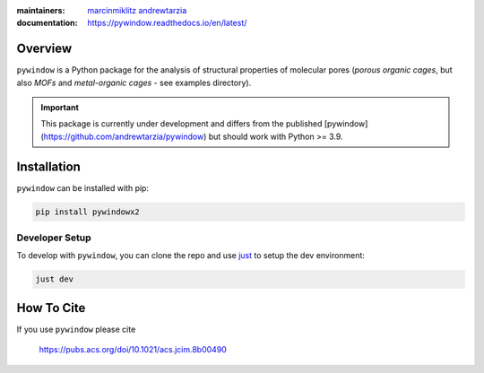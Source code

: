 :maintainers:
  `marcinmiklitz <https://github.com/marcinmiklitz/>`_
  `andrewtarzia <https://github.com/andrewtarzia/>`_
:documentation: https://pywindow.readthedocs.io/en/latest/

.. figure:: docs/source/_static/pyWINDOW_logo.png

Overview
========

``pywindow`` is a Python package for the analysis of structural properties of
molecular pores (*porous organic cages*, but also *MOFs* and
*metal-organic cages* - see examples directory).

.. important::
  This package is currently under development and differs
  from the published [pywindow](https://github.com/andrewtarzia/pywindow) but
  should work with Python >= 3.9.

Installation
============

``pywindow`` can be installed with pip:

.. code-block:: bash

  pip install pywindowx2

Developer Setup
---------------

To develop with ``pywindow``, you can clone the repo and use
`just <https://github.com/casey/just>`_ to setup the dev environment:

.. code-block:: bash

  just dev

How To Cite
===========

If you use ``pywindow`` please cite

  https://pubs.acs.org/doi/10.1021/acs.jcim.8b00490
